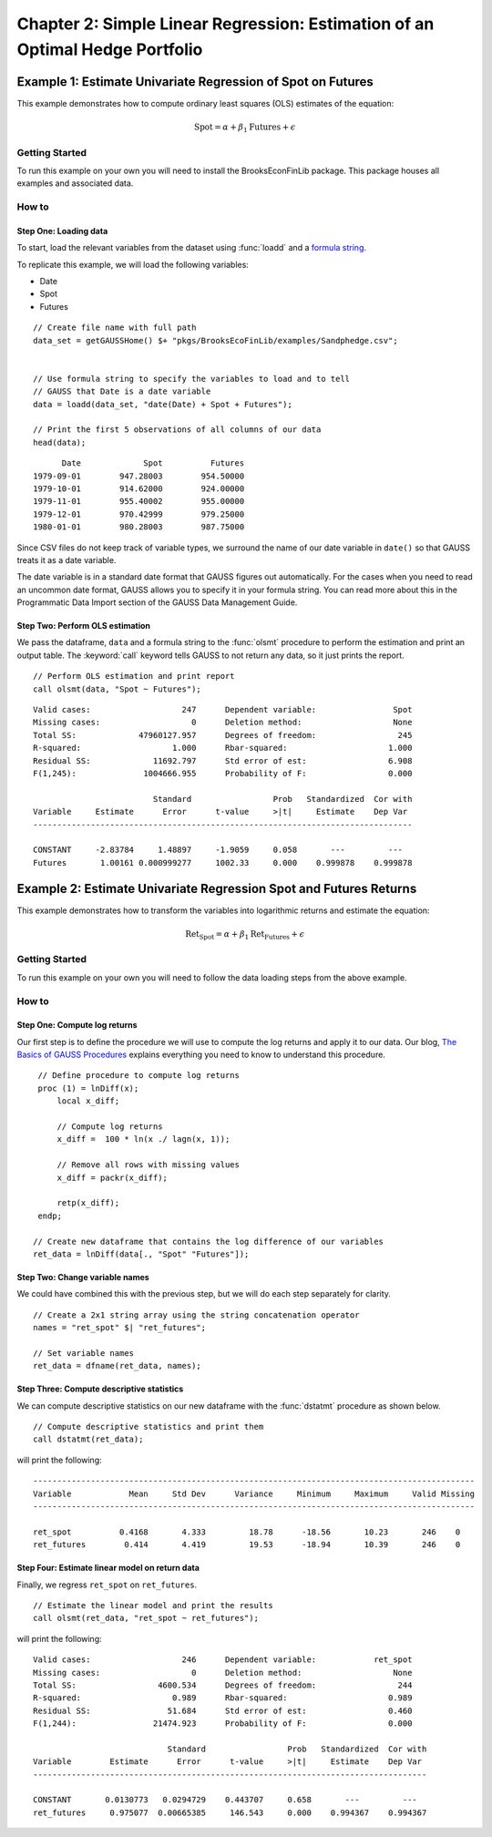 Chapter 2: Simple Linear Regression: Estimation of an Optimal Hedge Portfolio
================================================================================


Example 1: Estimate Univariate Regression of Spot on Futures
--------------------------------------------------------------

This example demonstrates how to compute ordinary least squares (OLS) estimates of the equation:

.. math:: \text{Spot} = \alpha + \beta_1\text{Futures} + \epsilon


Getting Started
++++++++++++++++++++++++++++++++++++++++++
To run this example on your own you will need to install the BrooksEconFinLib package. This package houses all examples and associated data.


How to
++++++++++++++++++++++++++++++++++++++++++

Step One: Loading data
^^^^^^^^^^^^^^^^^^^^^^^^^^^
To start, load the relevant variables from the dataset using :func:`loadd` and a `formula string <https://www.aptech.com/resources/tutorials/loading-variables-from-a-file/>`_.

To replicate this example, we will load the following variables:

* Date
* Spot
* Futures


::

    // Create file name with full path
    data_set = getGAUSSHome() $+ "pkgs/BrooksEcoFinLib/examples/Sandphedge.csv";


    // Use formula string to specify the variables to load and to tell
    // GAUSS that Date is a date variable
    data = loadd(data_set, "date(Date) + Spot + Futures");

    // Print the first 5 observations of all columns of our data
    head(data);

::

            Date             Spot          Futures 
      1979-09-01        947.28003        954.50000
      1979-10-01        914.62000        924.00000
      1979-11-01        955.40002        955.00000
      1979-12-01        970.42999        979.25000
      1980-01-01        980.28003        987.75000

Since CSV files do not keep track of variable types, we surround the name of our date variable in ``date()`` so that GAUSS treats it as a date variable. 

The date variable is in a standard date format that GAUSS figures out automatically. For the cases when you need to read an uncommon date format, GAUSS allows you to specify it in your formula string. You can read more about this in the Programmatic Data Import section of the GAUSS Data Management Guide.


Step Two: Perform OLS estimation
^^^^^^^^^^^^^^^^^^^^^^^^^^^^^^^^

We pass the dataframe, ``data`` and a formula string to  the :func:`olsmt` procedure to perform the estimation and print an output table. The :keyword:`call` keyword tells GAUSS to not return any data, so it just prints the report.

::

    // Perform OLS estimation and print report
    call olsmt(data, "Spot ~ Futures");


::

    Valid cases:                   247      Dependent variable:                Spot
    Missing cases:                   0      Deletion method:                   None
    Total SS:             47960127.957      Degrees of freedom:                 245
    R-squared:                   1.000      Rbar-squared:                     1.000
    Residual SS:             11692.797      Std error of est:                 6.908
    F(1,245):              1004666.955      Probability of F:                 0.000
    
                             Standard                 Prob   Standardized  Cor with
    Variable     Estimate      Error      t-value     >|t|     Estimate    Dep Var
    -------------------------------------------------------------------------------
    
    CONSTANT     -2.83784     1.48897     -1.9059     0.058       ---         ---   
    Futures       1.00161 0.000999277     1002.33     0.000    0.999878    0.999878 


Example 2: Estimate Univariate Regression Spot and Futures Returns
--------------------------------------------------------------------

This example demonstrates how to transform the variables into logarithmic returns and estimate the equation:

.. math:: \text{Ret_Spot} = \alpha + \beta_1\text{Ret_Futures} + \epsilon


Getting Started
++++++++++++++++++++++++++++++++++++++++++
To run this example on your own you will need to follow the data loading steps from the above example.


How to
++++++++++++++++++++++++++++++++++++++++++

Step One: Compute log returns
^^^^^^^^^^^^^^^^^^^^^^^^^^^^^^^^^^^^^^^^^^^^^^^^^^^^

Our first step is to define the procedure we will use to compute the log returns and apply it to our data. Our blog, `The Basics of GAUSS Procedures <https://www.aptech.com/blog/basics-of-gauss-procedures/>`_ explains everything you need to know to understand this procedure.

::

     // Define procedure to compute log returns
     proc (1) = lnDiff(x);
         local x_diff;
    
         // Compute log returns
         x_diff =  100 * ln(x ./ lagn(x, 1));

         // Remove all rows with missing values
         x_diff = packr(x_diff);
    
         retp(x_diff);
     endp;

    // Create new dataframe that contains the log difference of our variables
    ret_data = lnDiff(data[., "Spot" "Futures"]);


Step Two: Change variable names 
^^^^^^^^^^^^^^^^^^^^^^^^^^^^^^^^^^^

We could have combined this with the previous step, but we will do each step separately for clarity. 

::

    // Create a 2x1 string array using the string concatenation operator
    names = "ret_spot" $| "ret_futures"; 

    // Set variable names 
    ret_data = dfname(ret_data, names); 



Step Three: Compute descriptive statistics
^^^^^^^^^^^^^^^^^^^^^^^^^^^^^^^^^^^^^^^^^^^^^^

We can compute descriptive statistics on our new dataframe with the :func:`dstatmt` procedure as shown below.

::

    // Compute descriptive statistics and print them
    call dstatmt(ret_data);

will print the following:

::

    --------------------------------------------------------------------------------------------
    Variable            Mean     Std Dev      Variance     Minimum     Maximum     Valid Missing
    --------------------------------------------------------------------------------------------
    
    ret_spot          0.4168       4.333         18.78      -18.56       10.23       246    0 
    ret_futures        0.414       4.419         19.53      -18.94       10.39       246    0 


Step Four: Estimate linear model on return data 
^^^^^^^^^^^^^^^^^^^^^^^^^^^^^^^^^^^^^^^^^^^^^^^^^

Finally, we regress ``ret_spot`` on ``ret_futures``.

::

    // Estimate the linear model and print the results
    call olsmt(ret_data, "ret_spot ~ ret_futures");

will print the following:

::

    Valid cases:                   246      Dependent variable:            ret_spot
    Missing cases:                   0      Deletion method:                   None
    Total SS:                 4600.534      Degrees of freedom:                 244
    R-squared:                   0.989      Rbar-squared:                     0.989
    Residual SS:                51.684      Std error of est:                 0.460
    F(1,244):                21474.923      Probability of F:                 0.000
    
                                Standard                 Prob   Standardized  Cor with
    Variable        Estimate      Error      t-value     >|t|     Estimate    Dep Var
    ----------------------------------------------------------------------------------
    
    CONSTANT       0.0130773   0.0294729    0.443707     0.658       ---         ---   
    ret_futures     0.975077  0.00665385     146.543     0.000    0.994367    0.994367 

